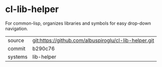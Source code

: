 * cl-lib-helper

For common-lisp, organizes libraries and symbols for easy drop-down navigation.

|---------+-------------------------------------------------------|
| source  | git:https://github.com/albuspiroglu/cl-lib-helper.git |
| commit  | b290c76                                               |
| systems | lib-helper                                            |
|---------+-------------------------------------------------------|
